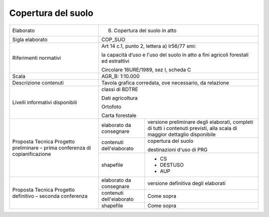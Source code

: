 Copertura del suolo
^^^^^^^^^^^^^^^^^^^^^^



+-----------------------+-----------------------+-----------------------+
| Elaborato             | 6. Copertura del                              |
|                       |    suolo in atto                              |
+-----------------------+-----------------------+-----------------------+
| Sigla elaborato       | COP_SUO                                       |
+-----------------------+-----------------------+-----------------------+
| Riferimenti normativi | Art 14 c.1, punto 2,                          |
|                       | lettera a) lr56/77                            |
|                       | smi:                                          |
|                       |                                               |
|                       | la capacità d’uso e                           |
|                       | l'uso del suolo in                            |
|                       | atto a fini agricoli                          |
|                       | forestali ed                                  |
|                       | estrattivi                                    |
|                       |                                               |
|                       | Circolare 16URE/1989,                         |
|                       | sez I, scheda C                               |
+-----------------------+-----------------------+-----------------------+
| Scala                 | AGR_B: 1:10.000                               |
+-----------------------+-----------------------+-----------------------+
| Descrizione contenuti | Tavola grafica                                |
|                       | corredata, ove                                |
|                       | necessario, da                                |
|                       | relazione                                     |
+-----------------------+-----------------------+-----------------------+
| Livelli informativi   | classi di BDTRE                               |
| disponibili           |                                               |
|                       | Dati agricoltura                              |
|                       |                                               |
|                       | Ortofoto                                      |
|                       |                                               |
|                       | Carta forestale                               |
+-----------------------+-----------------------+-----------------------+
| Proposta Tecnica      | elaborato da          | versione preliminare  |
| Progetto preliminare  | consegnare            | degli elaborati,      |
| – prima conferenza di |                       | completi di tutti i   |
| copianificazione      |                       | contenuti previsti,   |
|                       |                       | alla scala di maggior |
|                       |                       | dettaglio disponibile |
+                       +-----------------------+-----------------------+
|                       | contenuti             | copertura del suolo   |
|                       | dell'elaborato        |                       |
|                       |                       | destinazioni d'uso di |
|                       |                       | PRG                   |
+                       +-----------------------+-----------------------+
|                       | shapefile             | -  CS                 |
|                       |                       |                       |
|                       |                       | -  DESTUSO            |
|                       |                       |                       |
|                       |                       | -  AUP                |
+-----------------------+-----------------------+-----------------------+
| Proposta Tecnica      | elaborato da          | versione definitiva   |
| Progetto definitivo – | consegnare            | degli elaborati       |
| seconda conferenza    |                       |                       |
+                       +-----------------------+-----------------------+
|                       | contenuti             | Come sopra            |
|                       | dell'elaborato        |                       |
+                       +-----------------------+-----------------------+
|                       | shapefile             |    Come sopra         |
+-----------------------+-----------------------+-----------------------+


.. raw:: html
       :file: disqus.html

